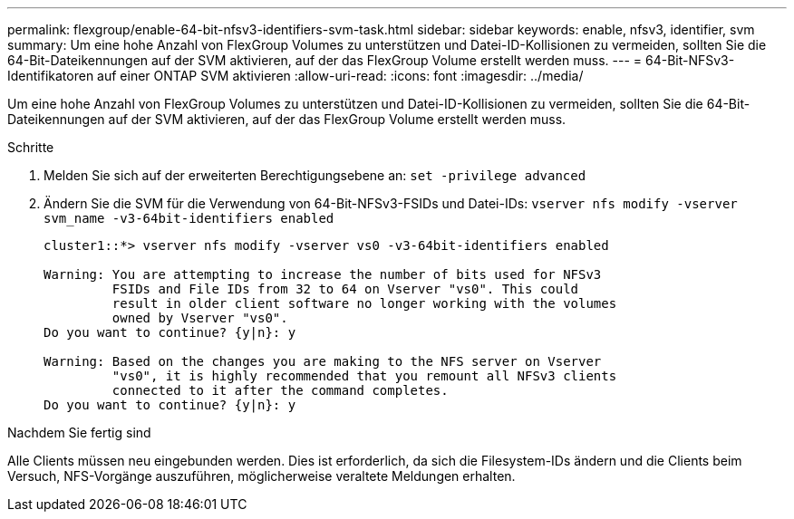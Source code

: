 ---
permalink: flexgroup/enable-64-bit-nfsv3-identifiers-svm-task.html 
sidebar: sidebar 
keywords: enable, nfsv3, identifier, svm 
summary: Um eine hohe Anzahl von FlexGroup Volumes zu unterstützen und Datei-ID-Kollisionen zu vermeiden, sollten Sie die 64-Bit-Dateikennungen auf der SVM aktivieren, auf der das FlexGroup Volume erstellt werden muss. 
---
= 64-Bit-NFSv3-Identifikatoren auf einer ONTAP SVM aktivieren
:allow-uri-read: 
:icons: font
:imagesdir: ../media/


[role="lead"]
Um eine hohe Anzahl von FlexGroup Volumes zu unterstützen und Datei-ID-Kollisionen zu vermeiden, sollten Sie die 64-Bit-Dateikennungen auf der SVM aktivieren, auf der das FlexGroup Volume erstellt werden muss.

.Schritte
. Melden Sie sich auf der erweiterten Berechtigungsebene an: `set -privilege advanced`
. Ändern Sie die SVM für die Verwendung von 64-Bit-NFSv3-FSIDs und Datei-IDs: `vserver nfs modify -vserver svm_name -v3-64bit-identifiers enabled`
+
[listing]
----
cluster1::*> vserver nfs modify -vserver vs0 -v3-64bit-identifiers enabled

Warning: You are attempting to increase the number of bits used for NFSv3
         FSIDs and File IDs from 32 to 64 on Vserver "vs0". This could
         result in older client software no longer working with the volumes
         owned by Vserver "vs0".
Do you want to continue? {y|n}: y

Warning: Based on the changes you are making to the NFS server on Vserver
         "vs0", it is highly recommended that you remount all NFSv3 clients
         connected to it after the command completes.
Do you want to continue? {y|n}: y
----


.Nachdem Sie fertig sind
Alle Clients müssen neu eingebunden werden. Dies ist erforderlich, da sich die Filesystem-IDs ändern und die Clients beim Versuch, NFS-Vorgänge auszuführen, möglicherweise veraltete Meldungen erhalten.
